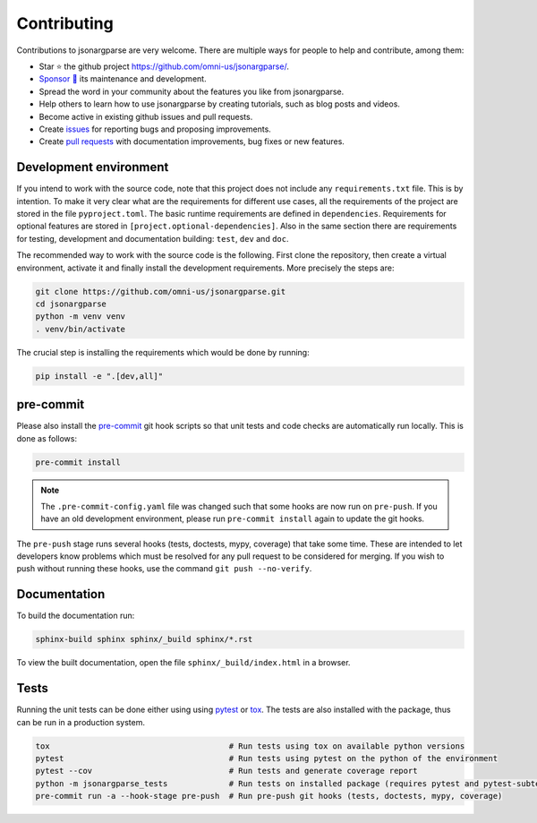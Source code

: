 Contributing
============

Contributions to jsonargparse are very welcome. There are multiple ways for
people to help and contribute, among them:

- Star ⭐ the github project `<https://github.com/omni-us/jsonargparse/>`__.
- `Sponsor 🩷 <https://github.com/sponsors/mauvilsa>`__ its maintenance and
  development.
- Spread the word in your community about the features you like from
  jsonargparse.
- Help others to learn how to use jsonargparse by creating tutorials, such as
  blog posts and videos.
- Become active in existing github issues and pull requests.
- Create `issues <https://github.com/omni-us/jsonargparse/issues>`__ for
  reporting bugs and proposing improvements.
- Create `pull requests <https://github.com/omni-us/jsonargparse/pulls>`__ with
  documentation improvements, bug fixes or new features.

Development environment
-----------------------

If you intend to work with the source code, note that this project does not
include any ``requirements.txt`` file. This is by intention. To make it very
clear what are the requirements for different use cases, all the requirements of
the project are stored in the file ``pyproject.toml``. The basic runtime
requirements are defined in ``dependencies``. Requirements for optional features
are stored in ``[project.optional-dependencies]``. Also in the same section
there are requirements for testing, development and documentation building:
``test``, ``dev`` and ``doc``.

The recommended way to work with the source code is the following. First clone
the repository, then create a virtual environment, activate it and finally
install the development requirements. More precisely the steps are:

.. code-block:: bash

    git clone https://github.com/omni-us/jsonargparse.git
    cd jsonargparse
    python -m venv venv
    . venv/bin/activate

The crucial step is installing the requirements which would be done by running:

.. code-block:: bash

    pip install -e ".[dev,all]"

pre-commit
----------

Please also install the `pre-commit <https://pre-commit.com/>`__ git hook
scripts so that unit tests and code checks are automatically run locally. This
is done as follows:

.. code-block:: bash

    pre-commit install

.. note::

    The ``.pre-commit-config.yaml`` file was changed such that some hooks are
    now run on ``pre-push``. If you have an old development environment, please
    run ``pre-commit install`` again to update the git hooks.

The ``pre-push`` stage runs several hooks (tests, doctests, mypy, coverage) that
take some time. These are intended to let developers know problems which must be
resolved for any pull request to be considered for merging. If you wish to push
without running these hooks, use the command ``git push --no-verify``.

Documentation
-------------

To build the documentation run:

.. code-block:: bash

    sphinx-build sphinx sphinx/_build sphinx/*.rst

To view the built documentation, open the file ``sphinx/_build/index.html`` in a
browser.

Tests
-----

Running the unit tests can be done either using using `pytest
<https://docs.pytest.org/>`__ or `tox
<https://tox.readthedocs.io/en/stable/>`__. The tests are also installed with
the package, thus can be run in a production system.

.. code-block:: bash

    tox                                      # Run tests using tox on available python versions
    pytest                                   # Run tests using pytest on the python of the environment
    pytest --cov                             # Run tests and generate coverage report
    python -m jsonargparse_tests             # Run tests on installed package (requires pytest and pytest-subtests)
    pre-commit run -a --hook-stage pre-push  # Run pre-push git hooks (tests, doctests, mypy, coverage)
